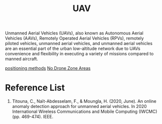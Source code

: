 :PROPERTIES:
:ID:       99ad3062-59b9-490c-bbd6-a27cf4448aad
:END:
#+title: UAV
#+filetags:  

Unmanned Aerial Vehicles (UAVs), also known as Autonomous Aerial Vehicles (AAVs), Remotely Operated Aerial Vehicles (RPVs), remotely piloted vehicles, unmanned aerial vehicles, and unmanned aerial vehicles are an essential part of the urban low-altitude network due to UAVs convenience and flexibility in executing a variety of missions compared to manned aircraft.

[[id:615ae964-ad8c-46ff-b9dd-171b4838a549][positioning methods]]
[[id:5c9f33ba-667e-4356-b82b-9e60d27a0c64][No Drone Zone Areas]]

* Reference List
1. Titouna, C., Naït-Abdesselam, F., & Moungla, H. (2020, June). An online anomaly detection approach for unmanned aerial vehicles. In 2020 International Wireless Communications and Mobile Computing (IWCMC) (pp. 469-474). IEEE.
